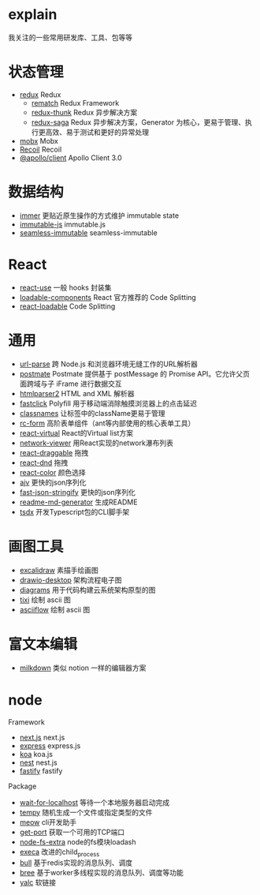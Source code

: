 * explain
  我关注的一些常用研发库、工具、包等等
* 状态管理
  * [[https://github.com/reduxjs/redux][redux]] Redux
    * [[https://github.com/rematch/rematch][rematch]] Redux Framework
    * [[https://github.com/reduxjs/redux-thunk][redux-thunk]] Redux 异步解决方案
    * [[https://github.com/redux-saga/redux-saga][redux-saga]] Redux 异步解决方案，Generator 为核心，更易于管理、执行更高效、易于测试和更好的异常处理
  * [[https://github.com/mobxjs/mobx][mobx]] Mobx
  * [[https://github.com/facebookexperimental/Recoil][Recoil]] Recoil
  * [[https://www.apollographql.com/docs/react/][@apollo/client]] Apollo Client 3.0
* 数据结构
  * [[https://github.com/immerjs/immer][immer]] 更贴近原生操作的方式维护 immutable state
  * [[https://github.com/immutable-js/immutable-js][immutable-js]] immutable.js
  * [[https://github.com/rtfeldman/seamless-immutable][seamless-immutable]] seamless-immutable
* React
  * [[https://github.com/streamich/react-use][react-use]] 一般 hooks 封装集
  * [[https://github.com/gregberge/loadable-components][loadable-components]] React 官方推荐的 Code Splitting
  * [[https://github.com/jamiebuilds/react-loadable][react-loadable]] Code Splitting
* 通用
  * [[https://github.com/unshiftio/url-parse][url-parse]] 跨 Node.js 和浏览器环境无缝工作的URL解析器
  * [[https://github.com/dollarshaveclub/postmate][postmate]] Postmate 提供基于 postMessage 的 Promise API。它允许父页面跨域与子 iFrame 进行数据交互
  * [[https://github.com/fb55/htmlparser2][htmlparser2]] HTML and XML 解析器
  * [[https://github.com/ftlabs/fastclick][fastclick]] Polyfill 用于移动端消除触摸浏览器上的点击延迟
  * [[https://github.com/JedWatson/classnames][classnames]] 让标签中的className更易于管理
  * [[https://github.com/react-component/form][rc-form]] 高阶表单组件（ant等内部使用的核心表单工具）
  * [[https://github.com/tannerlinsley/react-virtual][react-virtual]] React的Virtual list方案
  * [[https://github.com/saucelabs/network-viewer][network-viewer]] 用React实现的network瀑布列表
  * [[https://github.com/react-grid-layout/react-draggable][react-draggable]] 拖拽
  * [[https://github.com/react-dnd/react-dnd][react-dnd]] 拖拽
  * [[https://github.com/casesandberg/react-color][react-color]] 颜色选择
  * [[https://github.com/ajv-validator/ajv][ajv]] 更快的json序列化
  * [[https://github.com/fastify/fast-json-stringify][fast-json-stringify]] 更快的json序列化
  * [[https://github.com/kefranabg/readme-md-generator][readme-md-generator]] 生成README
  * [[https://github.com/formium/tsdx][tsdx]] 开发Typescript包的CLI脚手架
* 画图工具
  * [[https://github.com/excalidraw/excalidraw][excalidraw]] 素描手绘画图
  * [[https://github.com/jgraph/drawio-desktop][drawio-desktop]] 架构流程电子图
  * [[https://github.com/mingrammer/diagrams][diagrams]] 用于代码构建云系统架构原型的图
  * [[https://github.com/astashov/tixi][tixi]] 绘制 ascii 图
  * [[https://github.com/lewish/asciiflow][asciiflow]] 绘制 ascii 图
* 富文本编辑
  * [[https://github.com/Saul-Mirone/milkdown][milkdown]] 类似 notion 一样的编辑器方案
* node
  Framework
  * [[https://github.com/vercel/next.js][next.js]] next.js
  * [[https://github.com/expressjs/express][express]] express.js
  * [[https://github.com/koajs/koa][koa]] koa.js
  * [[https://github.com/nestjs/nest][nest]] nest.js
  * [[https://github.com/fastify/fastify][fastify]] fastify
  Package
  * [[https://github.com/sindresorhus/wait-for-localhost][wait-for-localhost]] 等待一个本地服务器启动完成
  * [[https://github.com/sindresorhus/tempy][tempy]] 随机生成一个文件或指定类型的文件
  * [[https://github.com/sindresorhus/meow][meow]] cli开发助手
  * [[https://github.com/sindresorhus/get-port][get-port]] 获取一个可用的TCP端口
  * [[https://github.com/jprichardson/node-fs-extra][node-fs-extra]] node的fs模块loadash
  * [[https://github.com/sindresorhus/execa][execa]] 改进的child_process
  * [[https://github.com/OptimalBits/bull][bull]] 基于redis实现的消息队列、调度
  * [[https://github.com/breejs/bree][bree]] 基于worker多线程实现的消息队列、调度等功能
  * [[https://github.com/wclr/yalc][yalc]] 软链接
